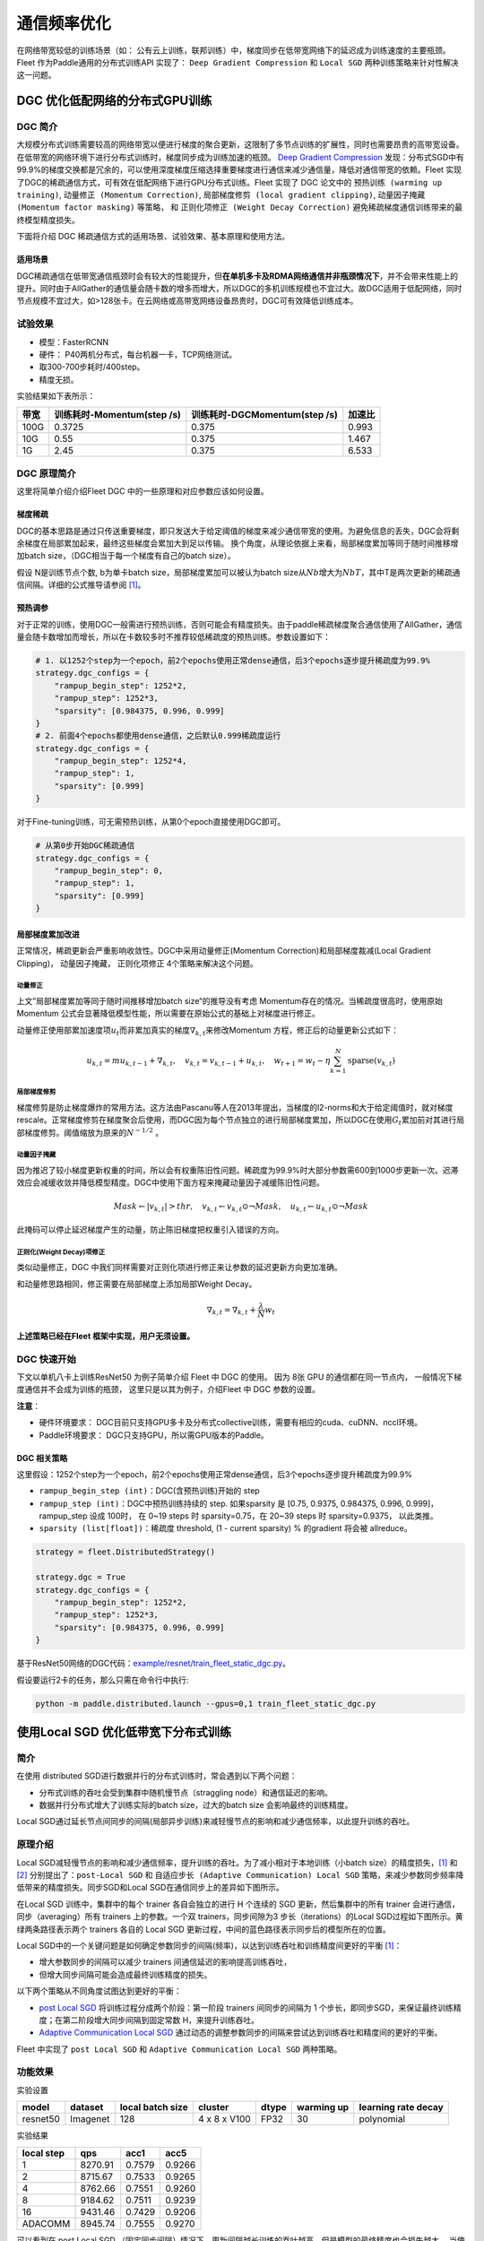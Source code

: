 通信频率优化
===========================

在网络带宽较低的训练场景（如：
公有云上训练，联邦训练）中，梯度同步在低带宽网络下的延迟成为训练速度的主要瓶颈。
Fleet 作为Paddle通用的分布式训练API 实现了： ``Deep Gradient Compression`` 和 ``Local SGD``
两种训练策略来针对性解决这一问题。

DGC 优化低配网络的分布式GPU训练
-------------------------------

DGC 简介
~~~~~~~~

大规模分布式训练需要较高的网络带宽以便进行梯度的聚合更新，这限制了多节点训练的扩展性，同时也需要昂贵的高带宽设备。在低带宽的网络环境下进行分布式训练时，梯度同步成为训练加速的瓶颈。
`Deep Gradient Compression <https://arxiv.org/abs/1712.01887>`__
发现：分布式SGD中有99.9%的梯度交换都是冗余的，可以使用深度梯度压缩选择重要梯度进行通信来减少通信量，降低对通信带宽的依赖。Fleet
实现了DGC的稀疏通信方式，可有效在低配网络下进行GPU分布式训练。Fleet
实现了 DGC 论文中的 ``预热训练 (warming up training)``,
``动量修正 (Momentum Correction)``,
``局部梯度修剪 (local gradient clipping)``,
``动量因子掩藏 (Momentum factor masking)`` 等策略， 和
``正则化项修正 (Weight Decay Correction)``
避免稀疏梯度通信训练带来的最终模型精度损失。

下面将介绍 DGC 稀疏通信方式的适用场景、试验效果、基本原理和使用方法。

适用场景
^^^^^^^^

DGC稀疏通信在低带宽通信瓶颈时会有较大的性能提升，但\ **在单机多卡及RDMA网络通信并非瓶颈情况下**\ ，并不会带来性能上的提升。同时由于AllGather的通信量会随卡数的增多而增大，所以DGC的多机训练规模也不宜过大。故DGC适用于低配网络，同时节点规模不宜过大，如>128张卡。在云网络或高带宽网络设备昂贵时，DGC可有效降低训练成本。

试验效果
~~~~~~~~

-  模型：FasterRCNN
-  硬件： P40两机分布式，每台机器一卡，TCP网络测试。
-  取300-700步耗时/400step。
-  精度无损。

实验结果如下表所示：

+--------+------------------------------+---------------------------------+---------+
| 带宽   | 训练耗时-Momentum(step /s)   | 训练耗时-DGCMomentum(step /s)   | 加速比  |
+========+==============================+=================================+=========+
| 100G   | 0.3725                       | 0.375                           | 0.993   |
+--------+------------------------------+---------------------------------+---------+
| 10G    | 0.55                         | 0.375                           | 1.467   |
+--------+------------------------------+---------------------------------+---------+
| 1G     | 2.45                         | 0.375                           | 6.533   |
+--------+------------------------------+---------------------------------+---------+

DGC 原理简介
~~~~~~~~~~~~

这里将简单介绍介绍Fleet DGC 中的一些原理和对应参数应该如何设置。

梯度稀疏
^^^^^^^^

DGC的基本思路是通过只传送重要梯度，即只发送大于给定阈值的梯度来减少通信带宽的使用。为避免信息的丢失，DGC会将剩余梯度在局部累加起来，最终这些梯度会累加大到足以传输。
换个角度，从理论依据上来看，局部梯度累加等同于随时间推移增加batch
size，（DGC相当于每一个梯度有自己的batch size）。

假设 N是训练节点个数, b为单卡batch size，局部梯度累加可以被认为batch
size从\ :math:`Nb`\ 增大为\ :math:`NbT`\ ，其中T是两次更新的稀疏通信间隔。详细的公式推导请参阅 `[1] <https://arxiv.org/abs/1712.01887>`_\ 。

预热调参
^^^^^^^^

对于正常的训练，使用DGC一般需进行预热训练，否则可能会有精度损失。由于paddle稀疏梯度聚合通信使用了AllGather，通信量会随卡数增加而增长，所以在卡数较多时不推荐较低稀疏度的预热训练。参数设置如下：

.. code:: python

    # 1. 以1252个step为一个epoch，前2个epochs使用正常dense通信，后3个epochs逐步提升稀疏度为99.9%
    strategy.dgc_configs = {
        "rampup_begin_step": 1252*2,
        "rampup_step": 1252*3,
        "sparsity": [0.984375, 0.996, 0.999]
    }
    # 2. 前面4个epochs都使用dense通信，之后默认0.999稀疏度运行
    strategy.dgc_configs = {
        "rampup_begin_step": 1252*4,
        "rampup_step": 1,
        "sparsity": [0.999]
    }

对于Fine-tuning训练，可无需预热训练，从第0个epoch直接使用DGC即可。

.. code:: python

    # 从第0步开始DGC稀疏通信
    strategy.dgc_configs = {
        "rampup_begin_step": 0,
        "rampup_step": 1,
        "sparsity": [0.999]
    }

局部梯度累加改进
^^^^^^^^^^^^^^^^

正常情况，稀疏更新会严重影响收敛性。DGC中采用动量修正(Momentum
Correction)和局部梯度裁减(Local Gradient Clipping)， 动量因子掩藏， 正则化项修正 4个策略来解决这个问题。

动量修正
''''''''

上文”局部梯度累加等同于随时间推移增加batch
size“的推导没有考虑 Momentum存在的情况。当稀疏度很高时，使用原始Momentum 公式会显著降低模型性能，所以需要在原始公式的基础上对梯度进行修正。

动量修正使用部累加速度项\ :math:`u_t`\ 而非累加真实的梯度\ :math:`\nabla_{k, t}`\ 来修改Momentum 方程，修正后的动量更新公式如下：

.. math::

   u_{k, t}=m u_{k, t-1}+\nabla_{k, t}, \quad v_{k, t}=v_{k, t-1}+u_{k, t}, \quad w_{t+1}=w_{t}-\eta \sum_{k=1}^{N} \operatorname{sparse}\left(v_{k, t}\right)  


局部梯度修剪
''''''''''''

梯度修剪是防止梯度爆炸的常用方法。这方法由Pascanu等人在2013年提出，当梯度的l2-norms和大于给定阈值时，就对梯度rescale。正常梯度修剪在梯度聚合后使用，而DGC因为每个节点独立的进行局部梯度累加，所以DGC在使用\ :math:`G_t`\ 累加前对其进行局部梯度修剪。阈值缩放为原来的\ :math:`N^{-1/2}` 。


动量因子掩藏
''''''''''''

因为推迟了较小梯度更新权重的时间，所以会有权重陈旧性问题。稀疏度为99.9%时大部分参数需600到1000步更新一次。迟滞效应会减缓收敛并降低模型精度。DGC中使用下面方程来掩藏动量因子减缓陈旧性问题。

.. math::

   Mask \leftarrow\left|v_{k, t}\right|>t h r, \quad v_{k, t} \leftarrow v_{k, t} \odot \neg Mask, \quad u_{k, t} \leftarrow u_{k, t} \odot \neg Mask 

此掩码可以停止延迟梯度产生的动量，防止陈旧梯度把权重引入错误的方向。

正则化(Weight Decay)项修正
''''''''''''''''''''''''''

类似动量修正，DGC 中我们同样需要对正则化项进行修正来让参数的延迟更新方向更加准确。

和动量修思路相同，修正需要在局部梯度上添加局部Weight Decay。

.. math::

   \nabla_{k, t}=\nabla_{k, t}+\frac{\lambda}{N} w_{t} 

\ **上述策略已经在Fleet 框架中实现，用户无须设置。**\

DGC 快速开始
~~~~~~~~~~~~

下文以单机八卡上训练ResNet50 为例子简单介绍 Fleet 中 DGC 的使用。 因为
8张 GPU 的通信都在同一节点内， 一般情况下梯度通信并不会成为训练的瓶颈，
这里只是以其为例子，介绍Fleet 中 DGC 参数的设置。

**注意**\ ：

-  硬件环境要求：
   DGC目前只支持GPU多卡及分布式collective训练，需要有相应的cuda、cuDNN、nccl环境。
-  Paddle环境要求： DGC只支持GPU，所以需GPU版本的Paddle。



DGC 相关策略
^^^^^^^^^^^^

这里假设：1252个step为一个epoch，前2个epochs使用正常dense通信，后3个epochs逐步提升稀疏度为99.9%

-  ``rampup_begin_step (int)``\ ：DGC(含预热训练)开始的 step
-  ``rampup_step (int)``\ ：DGC中预热训练持续的 step. 如果sparsity 是
   [0.75, 0.9375, 0.984375, 0.996, 0.999]，rampup\_step 设成 100时， 在
   0~19 steps 时 sparsity=0.75，在 20~39 steps 时 sparsity=0.9375，
   以此类推。
-  ``sparsity (list[float])``\ ：稀疏度 threshold, (1 - current
   sparsity) % 的gradient 将会被 allreduce。

.. code:: python

    strategy = fleet.DistributedStrategy()

    strategy.dgc = True
    strategy.dgc_configs = {
        "rampup_begin_step": 1252*2,
        "rampup_step": 1252*3,
        "sparsity": [0.984375, 0.996, 0.999]
    }


基于ResNet50网络的DGC代码：`example/resnet/train_fleet_static_dgc.py <https://github.com/PaddlePaddle/FleetX/blob/develop/examples/resnet/train_fleet_static_dgc.py>`_。

假设要运行2卡的任务，那么只需在命令行中执行:

.. code-block:: sh

   python -m paddle.distributed.launch --gpus=0,1 train_fleet_static_dgc.py


使用Local SGD 优化低带宽下分布式训练
------------------------------------

简介
~~~~~~~~~~~~~~

在使用 distributed SGD进行数据并行的分布式训练时，常会遇到以下两个问题：

-  分布式训练的吞吐会受到集群中随机慢节点（straggling
   node）和通信延迟的影响。
-  数据并行分布式增大了训练实际的batch size，过大的batch size
   会影响最终的训练精度。
Local SGD通过延长节点间同步的间隔(局部异步训练)来减轻慢节点的影响和减少通信频率，以此提升训练的吞吐。


原理介绍
~~~~~~~~~~~~~~
Local SGD减轻慢节点的影响和减少通信频率，提升训练的吞吐。为了减小相对于本地训练（小batch
size）的精度损失，\ `[1] <https://arxiv.org/abs/1808.07217>`__ 和 `[2] <https://arxiv.org/abs/1810.08313>`__
分别提出了：\ ``post-Local SGD`` 和 ``自适应步长 (Adaptive Communication) Local SGD``
策略，来减少参数同步频率降低带来的精度损失。同步SGD和Local SGD在通信同步上的差异如下图所示。

.. image:: ../img/localSGD_1.png
  :width: 600
  :alt: Synchronous SGD 和 Local SGD
  :align: center

在Local SGD 训练中，集群中的每个 trainer 各自会独立的进行 H 个连续的 SGD
更新，然后集群中的所有 trainer 会进行通信，同步（averaging）所有 trainers
上的参数。一个双 trainers，同步间隙为3 步长（iterations）的Local
SGD过程如下图所示。黄绿两条路径表示两个 trainers 各自的 Local SGD
更新过程，中间的蓝色路径表示同步后的模型所在的位置。

.. image:: ../img/localSGD_2.png
  :width: 300
  :alt: Local SGD
  :align: center

Local SGD中的一个关键问题是如何确定参数同步的间隔(频率)，以达到训练吞吐和训练精度间更好的平衡 `[1] <https://arxiv.org/abs/1708.01012>`__\ ：

-  增大参数同步的间隔可以减少 trainers 间通信延迟的影响提高训练吞吐，
-  但增大同步间隔可能会造成最终训练精度的损失。

以下两个策略从不同角度试图达到更好的平衡：

-  `post Local SGD <https://arxiv.org/abs/1808.07217>`__
   将训练过程分成两个阶段：第一阶段 trainers 间同步的间隔为 1
   个步长，即同步SGD，来保证最终训练精度；在第二阶段增大同步间隔到固定常数
   H，来提升训练吞吐。
-  `Adaptive Communication Local
   SGD <https://arxiv.org/abs/1808.07217>`__
   通过动态的调整参数同步的间隔来尝试达到训练吞吐和精度间的更好的平衡。

Fleet 中实现了 ``post Local SGD`` 和
``Adaptive Communication Local SGD`` 两种策略。

功能效果
~~~~~~~~

实验设置

+------------+------------+--------------------+----------------+---------+--------------+-----------------------+
| model      | dataset    | local batch size   | cluster        | dtype   | warming up   | learning rate decay   |
+============+============+====================+================+=========+==============+=======================+
| resnet50   | Imagenet   | 128                | 4 x 8 x V100   | FP32    | 30           | polynomial            |
+------------+------------+--------------------+----------------+---------+--------------+-----------------------+

实验结果

+--------------+-----------+----------+----------+
| local step   | qps       | acc1     | acc5     |
+==============+===========+==========+==========+
| 1            | 8270.91   | 0.7579   | 0.9266   |
+--------------+-----------+----------+----------+
| 2            | 8715.67   | 0.7533   | 0.9265   |
+--------------+-----------+----------+----------+
| 4            | 8762.66   | 0.7551   | 0.9260   |
+--------------+-----------+----------+----------+
| 8            | 9184.62   | 0.7511   | 0.9239   |
+--------------+-----------+----------+----------+
| 16           | 9431.46   | 0.7429   | 0.9206   |
+--------------+-----------+----------+----------+
| ADACOMM      | 8945.74   | 0.7555   | 0.9270   |
+--------------+-----------+----------+----------+

可以看到在 post Local SGD
（固定同步间隔）情况下，更新间隔越长训练的吞吐越高，但是模型的最终精度也会损失越大。
当使用 ADAPTIVE COMMUNICATION
策略后，训练在吞吐和精度间达到了一个更好的平衡。

使用方法
~~~~~~~~~~~~~~~~~~

下文将以单机8卡训练 ResNet50 为例子，简单介绍Local SGD
的用法。需要注意的是 单机八卡的通信都在同一机器节点内，
一般情况下参数同步不会成为训练的瓶颈，这里只是以其为例子，介绍Fleet
中 Local SGD 参数的设置。


定义Local SGD 相关策略
^^^^^^^^^^^^^^^^^^^^^^

用户首先需要定义paddle SGD 对象，并在SGD对象中设置学习率参数。目前local
SGD和自适应步长 local SGD都仅支持SGD和Momentum两种优化器。

-  在\ **post Local SGD** 中，有两个参数 ``begin_step`` 和
   ``k_steps``\ ，局部更新和参数同步都由框架自动完成。begin\_step
   指定从第几个step之后进行local SGD算法，取值为大于0的整数；k\_step
   指定训练过程中的全局参数更新间隔，取值为大于0的整数。

.. code:: python

    strategy = fleet.DistributedStrategy()
    strategy.localsgd = True
    strategy.localsgd_configs = {
        "k_steps": 1,
        "begin_step": 1,
    }


-  在 **自适应步长 local SGD** 中，有两个参数 ``begin_step`` 和
   ``init_k_steps``\ 。begin\_step 指定从第几个step之后进行自适应local
   SGD算法，取值为大于0的整数；用户需要设置init\_k\_steps作为第一次参数同步的间隔，
   之后的同步间隔将由动态确定：在学习率较大时，参数变化大，减小step，
   多进行通信从而保证快速收敛；在学习率较小时，参数变化小，
   增大step，减少通信次数，从而提升训练速度。
   需要注意的是在自适应步长策略中，系统会默认限制最大的同步间隔为 16
   step，当计算出的间隔大于16 时，按16 steps 进行参数同步。

.. code:: python

    strategy = fleet.DistributedStrategy() 
    strategy.adaptive_localsgd = True 
    strategy.adaptive_localsgd_configs = { 
        "init_k_steps": 1, 
        "begin_step": 1, 
    } 


上述例子存放在：\ `example/resnet/train_fleet_static_localsgd.py <https://github.com/PaddlePaddle/FleetX/blob/develop/examples/resnet/train_fleet_static_localsgd.py>`_\ 下面，
假设要运行2卡的任务，那么只需在命令行中执行:

.. code-block:: sh

   python -m paddle.distributed.launch --gpus=0,1 train_fleet_static_localsgd.py

您将看到显示如下日志信息：

.. code-block::

   -----------  Configuration Arguments -----------
   gpus: 0,1
   heter_worker_num: None
   heter_workers:
   http_port: None
   ips: 127.0.0.1
   log_dir: log
   ...
   ------------------------------------------------
   ...
   INFO 2021-01-18 22:01:11,969 launch_utils.py:472] Local start 2 processes. First process distributed environment info (Only For Debug):
      +=======================================================================================+
      |                        Distributed Envs                      Value                    |
      +---------------------------------------------------------------------------------------+
      |                 PADDLE_CURRENT_ENDPOINT                 127.0.0.1:10913               |
      |                     PADDLE_TRAINERS_NUM                        2                      |
      |                PADDLE_TRAINER_ENDPOINTS         127.0.0.1:10913,127.0.0.1:14758       |
      |                     FLAGS_selected_gpus                        0                      |
      |                       PADDLE_TRAINER_ID                        0                      |
      +=======================================================================================+
   ...
   W0118 22:01:20.860090 45921 device_context.cc:362] Please NOTE: device: 0, GPU Compute Capability: 7.0, Driver API Version: 10.2, Runtime API Version: 9.2
   W0118 22:01:20.864220 45921 device_context.cc:372] device: 0, cuDNN Version: 7.4.
   W0118 22:01:25.578325 45921 gen_nccl_id_op_helper.cc:115] connect addr=127.0.0.1:14758 failed 1 times with reason: Connection refused retry after 0.5 seconds
   [Epoch 0, batch 0] loss: 0.14602, acc1: 0.00000, acc5: 0.03125
   [Epoch 0, batch 5] loss: 0.16445, acc1: 0.00000, acc5: 0.06250
